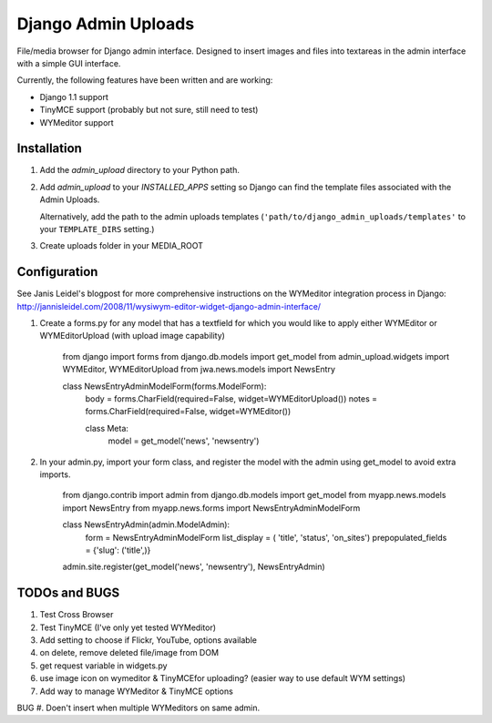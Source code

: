 ====================
Django Admin Uploads
====================

File/media browser for Django admin interface. Designed to insert images and 
files into textareas in the admin interface with a simple GUI interface.

Currently, the following features have been written and are working:

- Django 1.1 support
- TinyMCE support (probably but not sure, still need to test)
- WYMeditor support

Installation
============

#. Add the `admin_upload` directory to your Python path.

#. Add `admin_upload` to your `INSTALLED_APPS` setting so Django can find the
   template files associated with the Admin Uploads.
   
   Alternatively, add the path to the admin uploads templates
   (``'path/to/django_admin_uploads/templates'`` to your ``TEMPLATE_DIRS`` setting.)

#. Create uploads folder in your MEDIA_ROOT

Configuration
=============

See Janis Leidel's blogpost for more comprehensive instructions on the
WYMeditor integration process in Django:
http://jannisleidel.com/2008/11/wysiwym-editor-widget-django-admin-interface/ 


#. Create a forms.py for any model that has a textfield for which you would like to apply either WYMEditor or WYMEditorUpload (with upload image capability)


        from django import forms
        from django.db.models import get_model
        from admin_upload.widgets import WYMEditor, WYMEditorUpload
        from jwa.news.models import NewsEntry

        class NewsEntryAdminModelForm(forms.ModelForm):
            body = forms.CharField(required=False, widget=WYMEditorUpload())
            notes = forms.CharField(required=False, widget=WYMEditor())

            class Meta:
                model = get_model('news', 'newsentry')


#. In your admin.py, import your form class, and register the model with the admin using get_model to avoid extra imports.


        from django.contrib import admin
        from django.db.models import get_model
        from myapp.news.models import NewsEntry
        from myapp.news.forms import NewsEntryAdminModelForm


        class NewsEntryAdmin(admin.ModelAdmin):
            form = NewsEntryAdminModelForm
            list_display = ( 'title', 'status', 'on_sites')
            prepopulated_fields = {'slug': ('title',)}

        admin.site.register(get_model('news', 'newsentry'), NewsEntryAdmin)



TODOs and BUGS
==============
#. Test Cross Browser
#. Test TinyMCE (I've only yet tested WYMeditor)
#. Add setting to choose if Flickr, YouTube, options available
#. on delete, remove deleted file/image from DOM
#. get request variable in widgets.py
#. use image icon on wymeditor & TinyMCEfor uploading? (easier way to use default WYM settings)
#. Add way to manage WYMeditor & TinyMCE options

BUG
#. Doen't insert when multiple WYMeditors on same admin.
